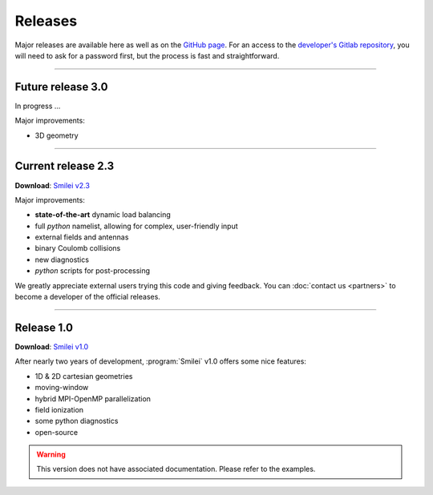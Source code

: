 Releases
--------

Major releases are available here as well as on the
`GitHub page <https://github.com/SmileiPIC/Smilei>`_.
For an access to the `developer's Gitlab repository <https://llrgit.in2p3.fr/smilei/smilei>`_,
you will need to ask for a password first, but the process is fast and straightforward.

----

Future release 3.0
^^^^^^^^^^^^^^^^^^

In progress ...

Major improvements:

* 3D geometry


----

.. _latestVersion:

Current release 2.3
^^^^^^^^^^^^^^^^^^^

**Download**: `Smilei v2.3 <_downloads/smilei-v2.3.tar.gz>`_

Major improvements:

* **state-of-the-art** dynamic load balancing
* full *python* namelist, allowing for complex, user-friendly input
* external fields and antennas
* binary Coulomb collisions
* new diagnostics
* *python* scripts for post-processing

We greatly appreciate external users trying this code and giving feedback.
You can :doc:`contact us <partners>` to become a developer of the official releases.


----

Release 1.0
^^^^^^^^^^^

**Download**: `Smilei v1.0 <_downloads/smilei-v1.0.tar.gz>`_

After nearly two years of development, :program:`Smilei` v1.0 offers some nice features:

* 1D & 2D cartesian geometries
* moving-window
* hybrid MPI-OpenMP parallelization
* field ionization
* some python diagnostics
* open-source

.. warning::
  This version does not have associated documentation.
  Please refer to the examples.


